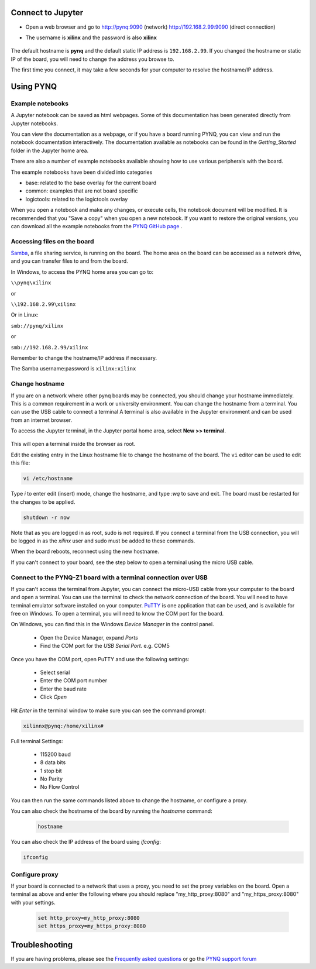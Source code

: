 Connect to Jupyter  
===============================

* Open a web browser and go to `http://pynq:9090 <http://pynq:9090>`_ (network) `http://192.168.2.99:9090 <http://192.168.2.99:9090>`_ (direct connection)
* The username is **xilinx** and the password is also **xilinx**
   
   .. image:: ../images/portal_homepage.jpg
      :height: 600px
      :scale: 75%
      :align: center


The default hostname is **pynq** and the default static IP address is ``192.168.2.99``. If you changed the hostname or static IP of the board, you will need to change the address you browse to. 
   
The first time you connect, it may take a few seconds for your computer to resolve the hostname/IP address. 

Using PYNQ
==========================

   
Example notebooks
----------------------------

A Jupyter notebook can be saved as html webpages. Some of this documentation has been generated directly from Jupyter notebooks. 

You can view the documentation as a webpage, or if you have a board running PYNQ, you can view and run the notebook documentation interactively. The documentation available as notebooks can be found in the *Getting_Started* folder in the Jupyter home area. 
 
.. image:: ../images/getting_started_notebooks.jpg
   :height: 600px
   :scale: 75%
   :align: center
   

There are also a number of example notebooks available showing how to use various peripherals with the board. 

.. image:: ../images/example_notebooks.jpg
   :height: 600px
   :scale: 75%
   :align: center

The example notebooks have been divided into categories

* base: related to the base overlay for the current board
* common: examples that are not board specific
* logictools: related to the logictools overlay
   
When you open a notebook and make any changes, or execute cells, the notebook document will be modified. It is recommended that you "Save a copy" when you open a new notebook. If you want to restore the original versions, you can download all the example notebooks from the `PYNQ GitHub page <https://www.github.com/xilinx/pynq>`_ .    
   
Accessing files on the board
----------------------------
`Samba <https://www.samba.org/>`_, a file sharing service, is running on the board. The home area on the board can be accessed as a network drive, and you can transfer files to and from the board. 

In Windows, to access the PYNQ home area you can go to:

``\\pynq\xilinx`` 

or 

``\\192.168.2.99\xilinx``  

Or in Linux: 

``smb://pynq/xilinx`` 

or 

``smb://192.168.2.99/xilinx``

Remember to change the hostname/IP address if necessary.

The Samba username:password is ``xilinx:xilinx``

.. image:: ../images/samba_share.JPG
   :height: 600px
   :scale: 75%
   :align: center
   
   
Change hostname
----------------------

If you are on a network where other pynq boards may be connected, you should change your hostname immediately. This is a common requirement in a work or university environment. You can change the hostname from a terminal. You can use the USB cable to connect a terminal A terminal is also available in the Jupyter environment and can be used from an internet browser. 

To access the Jupyter terminal, in the Jupyter portal home area, select **New >> terminal**.

   .. image:: ../images/dashboard_files_tab_new.JPG
      :height: 300px
      :align: center
       
This will open a terminal inside the browser as root. 

Edit the existing entry in the Linux hostname file to change the hostname of the board. The ``vi`` editor can be used to edit this file:

.. code-block:: console

   vi /etc/hostname

Type *i* to enter edit (insert) mode, change the hostname, and type *:wq* to save and exit. The board must be restarted for the changes to be applied. 

.. code-block:: console

      shutdown -r now

Note that as you are logged in as root, sudo is not required. If you connect a terminal from the USB connection, you will be logged in as the *xilinx* user and sudo must be added to these commands. 

When the board reboots, reconnect using the new hostname. 

If you can't connect to your board, see the step below to open a terminal using the micro USB cable. 


Connect to the PYNQ-Z1 board with a terminal connection over USB
----------------------------------------------------------------

If you can't access the terminal from Jupyter, you can connect the micro-USB cable from your computer to the board and open a terminal. You can use the terminal to check the network connection of the board. You will need to have terminal emulator software installed on your computer. `PuTTY <http://www.putty.org/>`_ is one application that can be used, and is available for free on Windows. To open a terminal, you will need to know the COM port for the board. 

On Windows, you can find this in the Windows *Device Manager* in the control panel. 

   * Open the Device Manager, expand *Ports*
   * Find the COM port for the *USB Serial Port*.  e.g. COM5

Once you have the COM port, open PuTTY and use the following settings:

   * Select serial
   * Enter the COM port number
   * Enter the baud rate 
   * Click *Open*

Hit *Enter* in the terminal window to make sure you can see the command prompt:

.. code-block:: console

   xilinnx@pynq:/home/xilinx#


Full terminal Settings:

   * 115200 baud
   * 8 data bits
   * 1 stop bit
   * No Parity
   * No Flow Control

You can then run the same commands listed above to change the hostname, or configure a proxy. 

You can also check the hostname of the board by running the *hostname* command:

   .. code-block:: console
   
      hostname

You can also check the IP address of the board using *ifconfig*:

.. code-block:: console

   ifconfig

Configure proxy
--------------------

If your board is connected to a network that uses a proxy, you need to set the proxy variables on the board. Open a terminal as above and enter the following where you should replace "my_http_proxy:8080" and "my_https_proxy:8080" with your settings.  

   .. code-block:: console
   
      set http_proxy=my_http_proxy:8080
      set https_proxy=my_https_proxy:8080


      



Troubleshooting
==========================

If you are having problems, please see the `Frequently asked questions <../faqs.html>`_ or go the `PYNQ support forum <http://www.pynq.io/support.html>`_
